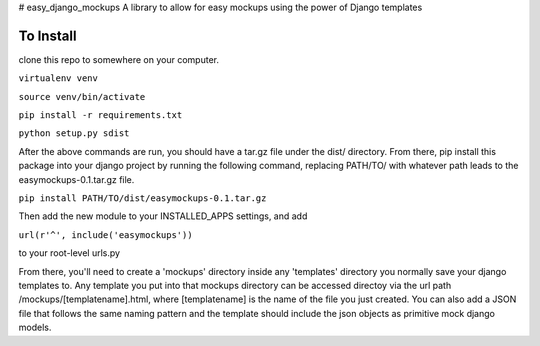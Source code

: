 # easy_django_mockups
A library to allow for easy mockups using the power of Django templates


To Install
==========
clone this repo to somewhere on your computer. 

``virtualenv venv``

``source venv/bin/activate``

``pip install -r requirements.txt``

``python setup.py sdist``

After the above commands are run, you should have a tar.gz file under the dist/ directory. From there, pip install this package into your django project by running the following command, replacing PATH/TO/ with whatever path leads to the easymockups-0.1.tar.gz file.

``pip install PATH/TO/dist/easymockups-0.1.tar.gz``

Then add the new module to your INSTALLED_APPS settings, and add 

``url(r'^', include('easymockups'))``

to your root-level urls.py

From there, you'll need to create a 'mockups' directory inside any 'templates' directory you normally save your django templates to. Any template you put into that mockups directory can be accessed directoy via the url path /mockups/[templatename].html, where [templatename] is the name of the file you just created. You can also add a JSON file that follows the same naming pattern and the template should include the json objects as primitive mock django models.


